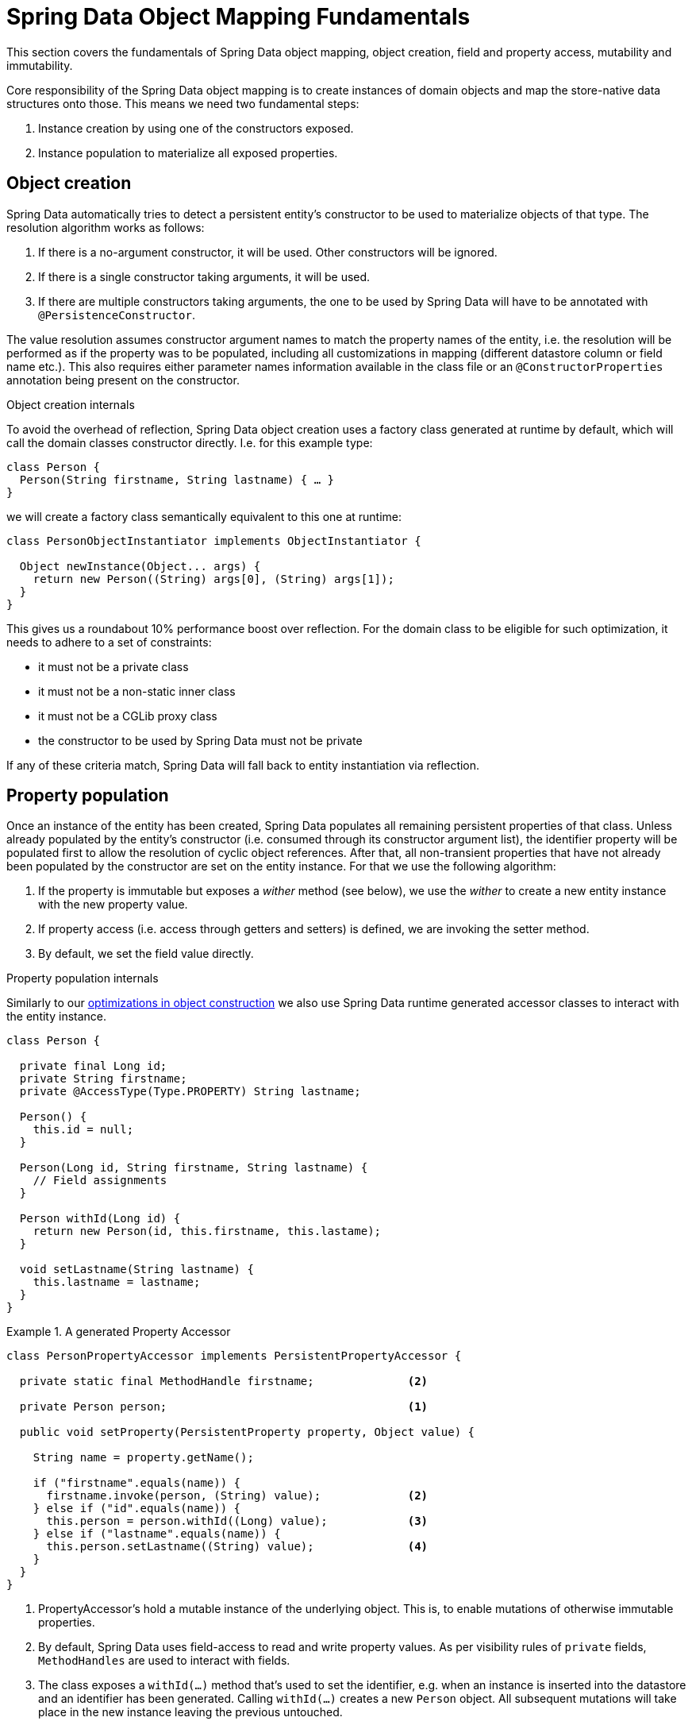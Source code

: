 [[mapping.fundamentals]]
= Spring Data Object Mapping Fundamentals

This section covers the fundamentals of Spring Data object mapping, object creation, field and property access, mutability and immutability.

Core responsibility of the Spring Data object mapping is to create instances of domain objects and map the store-native data structures onto those.
This means we need two fundamental steps:

1. Instance creation by using one of the constructors exposed.
2. Instance population to materialize all exposed properties.

[[mapping.fundamentals.object-creation]]
== Object creation

Spring Data automatically tries to detect a persistent entity's constructor to be used to materialize objects of that type.
The resolution algorithm works as follows:

1. If there is a no-argument constructor, it will be used.
Other constructors will be ignored.
2. If there is a single constructor taking arguments, it will be used.
3. If there are multiple constructors taking arguments, the one to be used by Spring Data will have to be annotated with `@PersistenceConstructor`.

The value resolution assumes constructor argument names to match the property names of the entity,
i.e. the resolution will be performed as if the property was to be populated, including all customizations in mapping (different datastore column or field name etc.).
This also requires either parameter names information available in the class file or an `@ConstructorProperties` annotation being present on the constructor.

[[mapping.fundamentals.object-creation.details]]
.Object creation internals
****

To avoid the overhead of reflection, Spring Data object creation uses a factory class generated at runtime by default,
which will call the domain classes constructor directly.
I.e. for this example type:

[source, java]
----
class Person {
  Person(String firstname, String lastname) { … }
}
----

we will create a factory class semantically equivalent to this one at runtime:

[source, java]
----
class PersonObjectInstantiator implements ObjectInstantiator {

  Object newInstance(Object... args) {
    return new Person((String) args[0], (String) args[1]);
  }
}
----

This gives us a roundabout 10% performance boost over reflection.
For the domain class to be eligible for such optimization, it needs to adhere to a set of constraints:

- it must not be a private class
- it must not be a non-static inner class
- it must not be a CGLib proxy class
- the constructor to be used by Spring Data must not be private

If any of these criteria match, Spring Data will fall back to entity instantiation via reflection.
****

[[mapping.fundamentals.property-population]]
== Property population

Once an instance of the entity has been created, Spring Data populates all remaining persistent properties of that class.
Unless already populated by the entity's constructor (i.e. consumed through its constructor argument list),
the identifier property will be populated first to allow the resolution of cyclic object references.
After that, all non-transient properties that have not already been populated by the constructor are set on the entity instance.
For that we use the following algorithm:

1. If the property is immutable but exposes a _wither_ method (see below), we use the _wither_ to create a new entity instance with the new property value.
2. If property access (i.e. access through getters and setters) is defined, we are invoking the setter method.
3. By default, we set the field value directly.

[[mapping.fundamentals.property-population.details]]
.Property population internals
****
Similarly to our <<mapping.object-creation.details,optimizations in object construction>> we also use
Spring Data runtime generated accessor classes to interact with the entity instance.

[source, java]
----
class Person {

  private final Long id;
  private String firstname;
  private @AccessType(Type.PROPERTY) String lastname;

  Person() {
    this.id = null;
  }

  Person(Long id, String firstname, String lastname) {
    // Field assignments
  }

  Person withId(Long id) {
    return new Person(id, this.firstname, this.lastame);
  }

  void setLastname(String lastname) {
    this.lastname = lastname;
  }
}
----

.A generated Property Accessor
====
[source, java]
----
class PersonPropertyAccessor implements PersistentPropertyAccessor {

  private static final MethodHandle firstname;              <2>

  private Person person;                                    <1>

  public void setProperty(PersistentProperty property, Object value) {

    String name = property.getName();

    if ("firstname".equals(name)) {
      firstname.invoke(person, (String) value);             <2>
    } else if ("id".equals(name)) {
      this.person = person.withId((Long) value);            <3>
    } else if ("lastname".equals(name)) {
      this.person.setLastname((String) value);              <4>
    }
  }
}
----
<.> PropertyAccessor's hold a mutable instance of the underlying object.
    This is, to enable mutations of otherwise immutable properties.
<.> By default, Spring Data uses field-access to read and write property values.
    As per visibility rules of `private` fields, `MethodHandles` are used to interact with fields.
<.> The class exposes a `withId(…)` method that's used to set the identifier,
    e.g. when an instance is inserted into the datastore and an identifier has been generated. Calling `withId(…)` creates a new `Person` object. All subsequent mutations will take place in the new instance leaving the previous untouched.
<.> Using property-access allows direct method invocations without using `MethodHandles`.
====

This gives us a roundabout 25% performance boost over reflection.
For the domain class to be eligible for such optimization, it needs to adhere to a set of constraints:

- Types must not reside in the default or under the `java` package.
- Types and their constructors must be `public`
- Types that are inner classes must be `static`.
- The used Java Runtime must allow for declaring classes in the originating `ClassLoader`.
  Java 9 and newer impose certain limitations.

By default, Spring Data attempts to use generated property accessors and falls back to reflection-based ones if a limitation is detected.
****

Let's have a look at the following entity:

.A sample entity
====
[source, java]
----
class Person {

  private final @Id Long id;                                                <1>
  private final String firstname, lastname;                                 <2>
  private final LocalDate birthday;
  private final int age; <3>

  private String comment;                                                   <4>
  private @AccessType(Type.PROPERTY) String remarks;                        <5>

  static Person of(String firstname, String lastname, LocalDate birthday) { <6>

    return new Person(null, firstname, lastname, birthday,
      Period.between(birthday, LocalDate.now()).getYears());
  }

  Person(Long id, String firstname, String lastname, LocalDate birthday, int age) { <6>

    this.id = id;
    this.firstname = firstname;
    this.lastname = lastname;
    this.birthday = birthday;
    this.age = age;
  }

  Person withId(Long id) {                                                  <1>
    return new Person(id, this.firstname, this.lastname, this.birthday);
  }

  void setRemarks(String remarks) {                                         <5>
    this.remarks = remarks;
  }
}
----
====
<.> The identifier property is final but set to `null` in the constructor.
    The class exposes a `withId(…)` method that's used to set the identifier, e.g. when an instance is inserted into the datastore and an identifier has been generated.
    The original `Person` instance stays unchanged as a new one is created.
    The same pattern is usually applied for other properties that are store managed but might have to be changed for persistence operations.
<.> The `firstname` and `lastname` properties are ordinary immutable properties potentially exposed through getters.
<.> The `age` property is an immutable but derived one from the `birthday` property.
    With the design shown, the database value will trump the defaulting as Spring Data uses the only declared constructor.
    Even if the intent is that the calculation should be preferred, it's important that this constructor also takes `age` as parameter (to potentially ignore it)
    as otherwise the property population step will attempt to set the age field and fail due to it being immutable and no wither being present.
<.> The `comment` property is mutable is populated by setting its field directly.
<.> The `remarks` properties are mutable and populated by setting the `comment` field directly or by invoking the setter method for
<.> The class exposes a factory method and a constructor for object creation.
    The core idea here is to use factory methods instead of additional constructors to avoid the need for constructor disambiguation through `@PersistenceConstructor`.
    Instead, defaulting of properties is handled within the factory method.

== General recommendations

* _Try to stick to immutable objects_ --
  Immutable objects are straightforward to create as materializing an object is then a matter of calling its constructor only.
  Also, this avoids your domain objects to be littered with setter methods that allow client code to manipulate the objects state.
  If you need those, prefer to make them package protected so that they can only be invoked by a limited amount of co-located types.
  Constructor-only materialization is up to 30% faster than properties population.
* _Provide an all-args constructor_ --
  Even if you cannot or don't want to model your entities as immutable values,
  there's still value in providing a constructor that takes all properties of the entity as arguments, including the mutable ones,
  as this allows the object mapping to skip the property population for optimal performance.
* _Use factory methods instead of overloaded constructors to avoid ``@PersistenceConstructor``_ --
  With an all-argument constructor needed for optimal performance, we usually want to expose more application use case specific constructors
  that omit things like auto-generated identifiers etc.
  It's an established pattern to rather use static factory methods to expose these variants of the all-args constructor.
* _Make sure you adhere to the constraints that allow the generated instantiator and property accessor classes to be used_
* _For identifiers to be generated, still use a final field in combination with a wither method_
* _Use Lombok to avoid boilerplate code_ --
  As persistence operations usually require a constructor taking all arguments, their declaration becomes a tedious repetition of boilerplate parameter to field assignments that can best be avoided by using Lombok's `@AllArgsConstructor`.

[[mapping.fundamentals.kotlin]]
== Kotlin support

Spring Data adapts specifics of Kotlin to allow object creation and mutation.

=== Kotlin object creation

Kotlin classes are supported to be instantiated , all classes are immutable by default and require explicit property declarations to define mutable properties.
Consider the following `data` class `Person`:

====
[source,java]
----
data class Person(val id: String, val name: String)
----
====

The class above compiles to a typical class with an explicit constructor.
We can customize this class by adding another constructor and annotate it with `@PersistenceConstructor` to indicate a constructor preference:

====
[source,java]
----
data class Person(var id: String, val name: String) {

    @PersistenceConstructor
    constructor(id: String) : this(id, "unknown")
}
----
====

Kotlin supports parameter optionality by allowing default values to be used if a parameter is not provided.
When Spring Data detects a constructor with parameter defaulting, then it leaves these parameters absent
if the data store does not provide a value (or simply returns `null`) so Kotlin can apply parameter defaulting.
Consider the following class that applies parameter defaulting for `name`

====
[source,java]
----
data class Person(var id: String, val name: String = "unknown")
----
====

Every time the `name` parameter is either not part of the result or its value is `null`, then the `name` defaults to `unknown`.

=== Property population of Kotlin data classes

In Kotlin, all classes are immutable by default and require explicit property declarations to define mutable properties.
Consider the following `data` class `Person`:

====
[source,java]
----
data class Person(val id: String, val name: String)
----
====

This class is effectively immutable.
It allows to create new instances as Kotlin generates a `copy(…)` method that creates new object instances
copying all property values from the existing object and applying property values provided as arguments to the method.


=== Projections

Like https://docs.spring.io/spring-data/neo4j/docs/5.0.0.RELEASE/reference/html/#reference_programming-projections[Spring Neo4j Data], SDN/RX returns domain model usually. In other cases, it might be required to return simplified and reduced view. Given example domain model:

====
[source,java]
----
@Node
public class Cinema {

  private Long id;
  private String name, location;

  @Relationship(type = "VISITED", direction = Relationship.INCOMING)
  private Set<User> visited = new HashSet<>();

  @Relationship(type = "BLOCKBUSTER", direction = Relationship.OUTGOING)
  private Movie blockbusterOfTheWeek;

  ...
}
----
====

repository would look like following:

====
[source,java]
----
public interface CinemaRepository extends Neo4jRepository<Cinema, Long> {

  Cinema findByName(String name);
}
----
====

where `Cinema findByName(String name);` will return the all `Cinema` attributes including values for related models like `visited` and `blockbusterOfTheWeek`.
If related nodes are mapped to domain models that also have some properties annotated with `@Relationship` those will be returned too. Let's say `User` model mentioned in example has relationship to some model `Role`.
Given query would return those roles for each item in `visited` property of `Cinema`.

NOTE: There is a virtual depth limit of 5 to prevent loading too much data when using queries derived from finder-method names. SDN/RX doesn't support customization of this depth.

There are 2 ways to avoid this:

* use a custom annotated query (<<repositories.query-methods.query-creation)
* use a projection

Simple way to use projection is using java interface. For our example domain model we can fetch only `name` and `blockbusterOfTheWeek` properties.

.Simple projection using interface
====
[source,java]
----
public interface CinemaNameAndBlockbuster {
	public String getName();
	public Movie getBlockbusterOfTheWeek();
}
----
====
WARNING: Projections declare a contract between the underlying type, and the method signatures related to the exposed properties. This means it is required to name getter methods according to the property name of the underlying type. If the underlying property is named name, then the getter method must be named getName.

This type of projection is also called closed projection.

Accordingly, repository needs to be changed to return projection instead of domain model:

.Repository returning projection defined with interface
====
[source,java]
----
interface CinemaRepository extends Neo4jRepository<Cinema, Long> { // <1>

  CinemaNameAndBlockbuster findByName(String name); // <2>
}
----
<.> Repository mapped to specific domain model
<.> Method returns projection defined as interface instead of domain model.
====
Given repository will fetch only attributes required by projection interface from data.

NOTE: When using custom query through annotation `@Query` and returning full node that has some domain mapped to it, you can still have repository method return projection instead of domain model.

==== Remodeling data

Sometimes you need different names for properties. You can achieve this using `@Value` annotation with SpEL.
Using this approach you can also get sub-properties of nested models.

.Advanced projection
====
[source,java]
----
interface RenamedProperty {

  @Value("#{target.name}") // <1>
  String getCinemaName();

  @Value("#{target.blockbusterOfTheWeek.name}") // <2>
  String getBlockbusterOfTheWeekName();
}
----
<.> Expose `name` of model Cinema as `cinemaName`
<.> Expose sub-property `name` of linked `Model` entity referenced as property `blockbusterOfTheWeekName` in `Cinema`
====
TIP: Property name is prefixed with target which is the variable name pointing to the backing object.

==== Limitations

Having getter *methods* to achieve projections prevents having other methods inside interface. This means that interfaces you already have in your code might not be supported.
Let's say you have
```java
interface I {
    String getName();
    default String sayHello() {
        return "Hello " + getName();
    }
}
class A implements I {
    private String name;
    public String getName() { return name; }
    public void setName(String name) { this.name = name; }
}
class B implements I {
    public String getName() { return "This Class can only get name"; }
}
```
Interface *I* is not suitable for projection as accessing that method would throw exception message "Invoked method is not a property accessor!"
There's no special support for Kotlin in this case, so it has the same drawbacks.

